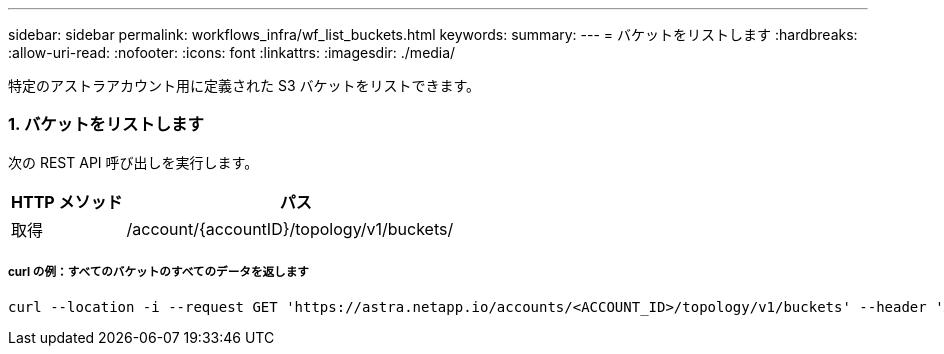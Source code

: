 ---
sidebar: sidebar 
permalink: workflows_infra/wf_list_buckets.html 
keywords:  
summary:  
---
= バケットをリストします
:hardbreaks:
:allow-uri-read: 
:nofooter: 
:icons: font
:linkattrs: 
:imagesdir: ./media/


[role="lead"]
特定のアストラアカウント用に定義された S3 バケットをリストできます。



=== 1. バケットをリストします

次の REST API 呼び出しを実行します。

[cols="25,75"]
|===
| HTTP メソッド | パス 


| 取得 | /account/{accountID}/topology/v1/buckets/ 
|===


===== curl の例：すべてのバケットのすべてのデータを返します

[source, curl]
----
curl --location -i --request GET 'https://astra.netapp.io/accounts/<ACCOUNT_ID>/topology/v1/buckets' --header 'Accept: */*' --header 'Authorization: Bearer <API_TOKEN>'
----
